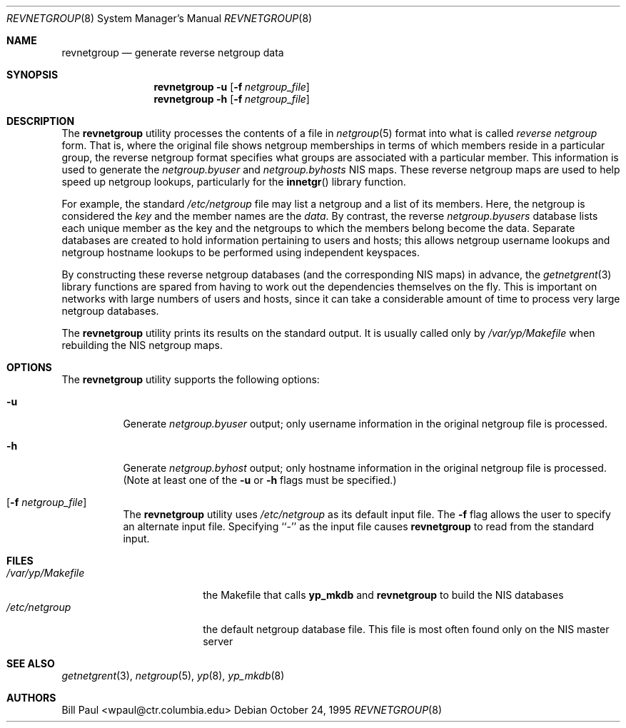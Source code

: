 .\" Copyright (c) 1995
.\"	Bill Paul <wpaul@ctr.columbia.edu>.  All rights reserved.
.\"
.\" Redistribution and use in source and binary forms, with or without
.\" modification, are permitted provided that the following conditions
.\" are met:
.\" 1. Redistributions of source code must retain the above copyright
.\"    notice, this list of conditions and the following disclaimer.
.\" 2. Redistributions in binary form must reproduce the above copyright
.\"    notice, this list of conditions and the following disclaimer in the
.\"    documentation and/or other materials provided with the distribution.
.\" 3. All advertising materials mentioning features or use of this software
.\"    must display the following acknowledgement:
.\"	This product includes software developed by Bill Paul.
.\" 4. Neither the name of the University nor the names of its contributors
.\"    may be used to endorse or promote products derived from this software
.\"    without specific prior written permission.
.\"
.\" THIS SOFTWARE IS PROVIDED BY Bill Paul AND CONTRIBUTORS ``AS IS'' AND
.\" ANY EXPRESS OR IMPLIED WARRANTIES, INCLUDING, BUT NOT LIMITED TO, THE
.\" IMPLIED WARRANTIES OF MERCHANTABILITY AND FITNESS FOR A PARTICULAR PURPOSE
.\" ARE DISCLAIMED.  IN NO EVENT SHALL Bill Paul OR CONTRIBUTORS BE LIABLE
.\" FOR ANY DIRECT, INDIRECT, INCIDENTAL, SPECIAL, EXEMPLARY, OR CONSEQUENTIAL
.\" DAMAGES (INCLUDING, BUT NOT LIMITED TO, PROCUREMENT OF SUBSTITUTE GOODS
.\" OR SERVICES; LOSS OF USE, DATA, OR PROFITS; OR BUSINESS INTERRUPTION)
.\" HOWEVER CAUSED AND ON ANY THEORY OF LIABILITY, WHETHER IN CONTRACT, STRICT
.\" LIABILITY, OR TORT (INCLUDING NEGLIGENCE OR OTHERWISE) ARISING IN ANY WAY
.\" OUT OF THE USE OF THIS SOFTWARE, EVEN IF ADVISED OF THE POSSIBILITY OF
.\" SUCH DAMAGE.
.\"
.\" $FreeBSD$
.\"
.Dd October 24, 1995
.Dt REVNETGROUP 8
.Os
.Sh NAME
.Nm revnetgroup
.Nd "generate reverse netgroup data"
.Sh SYNOPSIS
.Nm
.Fl u
.Op Fl f Ar netgroup_file
.Nm
.Fl h
.Op Fl f Ar netgroup_file
.Sh DESCRIPTION
The
.Nm
utility processes the contents of a file in
.Xr netgroup 5
format into what is called
.Pa reverse netgroup
form. That is, where the original file shows
netgroup memberships in terms of which members reside in a particular
group, the reverse netgroup format specifies what groups are associated
with a particular member. This information is used to generate the
.Pa netgroup.byuser
and
.Pa netgroup.byhosts
.Tn NIS
maps. These reverse netgroup maps are used to help speed up
netgroup lookups, particularly for the
.Fn innetgr
library function.
.Pp
For example, the standard
.Pa /etc/netgroup
file may list a netgroup and a list of its members. Here, the
netgroup is considered the
.Em key
and the member names are the
.Em data .
By contrast, the reverse
.Pa netgroup.byusers
database lists each unique
member as the key and the netgroups to which the members belong become
the data. Separate databases are created to hold information pertaining
to users and hosts; this allows netgroup username lookups
and netgroup hostname lookups to be performed using independent keyspaces.
.Pp
By constructing these reverse netgroup databases (and the corresponding
.Tn NIS
maps) in advance, the
.Xr getnetgrent 3
library functions are spared from having to work out the dependencies
themselves on the fly. This is important on networks with large numbers
of users and hosts, since it can take a considerable amount of time
to process very large netgroup databases.
.Pp
The
.Nm
utility prints its results on the standard output. It is usually called
only by
.Pa /var/yp/Makefile
when rebuilding the
.Tn NIS
netgroup maps.
.Sh OPTIONS
The
.Nm
utility supports the following options:
.Bl -tag -width indent
.It Fl u
Generate
.Pa netgroup.byuser
output; only username information in the
original netgroup file is processed.
.It Fl h
Generate
.Pa netgroup.byhost
output; only hostname information in the
original netgroup file is processed. (Note at least one of the
.Fl u
or
.Fl h
flags must be specified.)
.It Op Fl f Ar netgroup_file
The
.Nm
utility uses
.Pa /etc/netgroup
as its default input file. The
.Fl f
flag allows the user to specify an alternate input file. Specifying ``-''
as the input file causes
.Nm
to read from the standard input.
.El
.Sh FILES
.Bl -tag -width /var/yp/Makefile -compact
.It Pa /var/yp/Makefile
the Makefile that calls
.Nm yp_mkdb
and
.Nm
to build the
.Tn NIS
databases
.It Pa /etc/netgroup
the default netgroup database file. This file is most often found
only on the
.Tn NIS
master server
.El
.Sh SEE ALSO
.Xr getnetgrent 3 ,
.Xr netgroup 5 ,
.Xr yp 8 ,
.Xr yp_mkdb 8
.Sh AUTHORS
.An Bill Paul Aq wpaul@ctr.columbia.edu
